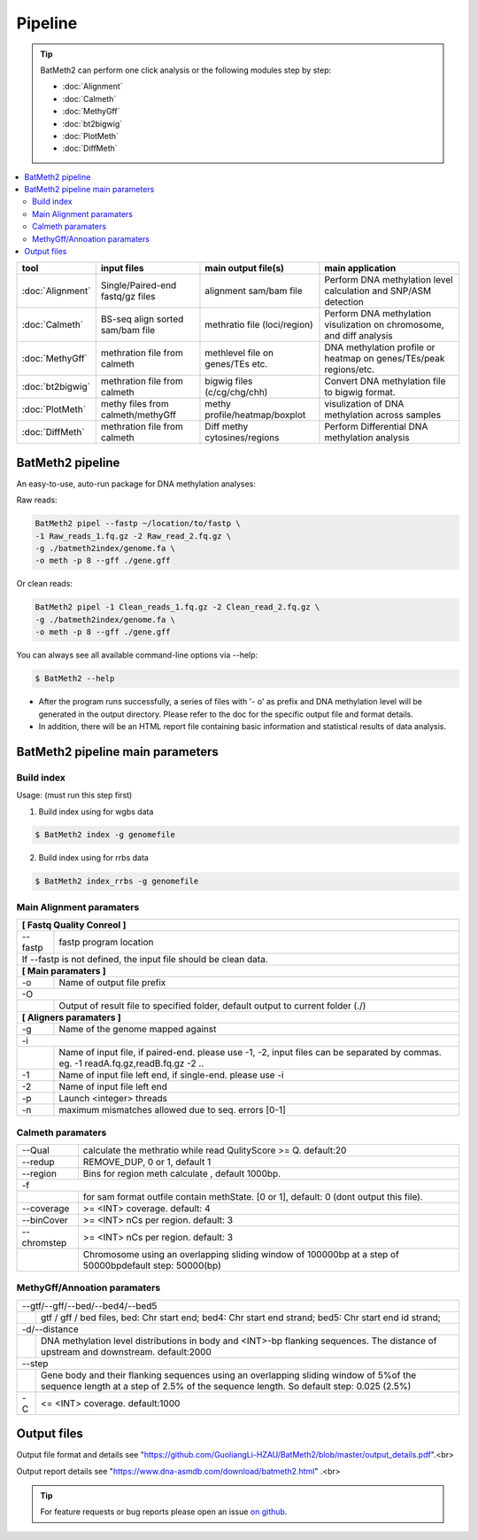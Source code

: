 Pipeline
========

.. tip:: BatMeth2 can perform one click analysis or the following modules step by step:

    * :doc:`Alignment`
    * :doc:`Calmeth` 
    * :doc:`MethyGff`
    * :doc:`bt2bigwig`
    * :doc:`PlotMeth`
    * :doc:`DiffMeth`

.. contents:: 
    :local:

+-------------------------+------------------------------------+----------------------------------+------------------------------------------------------------------------+
| tool                    | input files                        | main output file(s)              | main application                                                       |
+=========================+====================================+==================================+========================================================================+
|:doc:`Alignment`         | Single/Paired-end fastq/gz files   | alignment sam/bam file           | Perform DNA methylation level calculation and SNP/ASM detection        |
+-------------------------+------------------------------------+----------------------------------+------------------------------------------------------------------------+
|:doc:`Calmeth`           | BS-seq align sorted sam/bam file   | methratio file (loci/region)     | Perform DNA methylation visulization on chromosome, and diff analysis  |
+-------------------------+------------------------------------+----------------------------------+------------------------------------------------------------------------+
|:doc:`MethyGff`          | methration file from calmeth       | methlevel file on genes/TEs etc. | DNA methylation profile or heatmap on genes/TEs/peak regions/etc.      |
+-------------------------+------------------------------------+----------------------------------+------------------------------------------------------------------------+
|:doc:`bt2bigwig`         | methration file from calmeth       | bigwig files (c/cg/chg/chh)      | Convert DNA methylation file to bigwig format.                         |
+-------------------------+------------------------------------+----------------------------------+------------------------------------------------------------------------+
|:doc:`PlotMeth`          | methy files from calmeth/methyGff  | methy profile/heatmap/boxplot    | visulization of DNA methylation across samples                         |
+-------------------------+------------------------------------+----------------------------------+------------------------------------------------------------------------+
|:doc:`DiffMeth`          | methration file from calmeth       | Diff methy cytosines/regions     | Perform Differential DNA methylation analysis                          |
+-------------------------+------------------------------------+----------------------------------+------------------------------------------------------------------------+


BatMeth2 pipeline
^^^^^^^^^^^^^^^^^

An easy-to-use, auto-run package for DNA methylation analyses:

Raw reads:

.. code:: bash

    BatMeth2 pipel --fastp ~/location/to/fastp \
    -1 Raw_reads_1.fq.gz -2 Raw_read_2.fq.gz \
    -g ./batmeth2index/genome.fa \
    -o meth -p 8 --gff ./gene.gff

Or clean reads:

.. code:: bash

    BatMeth2 pipel -1 Clean_reads_1.fq.gz -2 Clean_read_2.fq.gz \
    -g ./batmeth2index/genome.fa \
    -o meth -p 8 --gff ./gene.gff


You can always see all available command-line options via --help:

.. code:: bash

    $ BatMeth2 --help

- After the program runs successfully, a series of files with '- o' as prefix and DNA methylation level will be generated in the output directory. Please refer to the doc for the specific output file and format details. 
- In addition, there will be an HTML report file containing basic information and statistical results of data analysis.

BatMeth2 pipeline main parameters
^^^^^^^^^^^^^^^^^^^^^^^^^^^^^^^^^

Build index
"""""""""""

Usage:  (must run this step first) 

1. Build index using for wgbs data

.. code:: bash

    $ BatMeth2 index -g genomefile

2. Build index using for rrbs data

.. code:: bash

    $ BatMeth2 index_rrbs -g genomefile 

Main Alignment paramaters
"""""""""""""""""""""""""

+---------------------+--------------------------------------------------------------------------+
| **[ Fastq Quality Conreol ]**                                                                  |
+---------------------+--------------------------------------------------------------------------+
| --fastp             | fastp program location                                                   |
+---------------------+--------------------------------------------------------------------------+
| If --fastp is not defined, the input file should be clean data.                                |
+---------------------+--------------------------------------------------------------------------+
| **[ Main paramaters ]**                                                                        |
+---------------------+--------------------------------------------------------------------------+
| -o                  | Name of output file prefix                                               |
+---------------------+--------------------------------------------------------------------------+
| -O                                                                                             |
+----+-------------------------------------------------------------------------------------------+
|    | Output of result file to specified folder, default output to current folder (./)          |
+----+-------------------------------------------------------------------------------------------+
| **[ Aligners paramaters ]**                                                                    |
+---------------------+--------------------------------------------------------------------------+
| -g                  | Name of the genome mapped against                                        |
+---------------------+--------------------------------------------------------------------------+
| -i                                                                                             |
+----+-------------------------------------------------------------------------------------------+
|    | Name of input file, if paired-end. please use -1, -2,                                     |
|    | input files can be separated by commas. eg. -1 readA.fq.gz,readB.fq.gz -2 ..              |
+----+----------------+--------------------------------------------------------------------------+
| -1                  | Name of input file left end, if single-end. please use -i                |
+---------------------+--------------------------------------------------------------------------+
| -2                  | Name of input file left end                                              |
+---------------------+--------------------------------------------------------------------------+
| -p                  |  Launch <integer> threads                                                |
+---------------------+--------------------------------------------------------------------------+
| -n                  | maximum mismatches allowed due to seq. errors [0-1]                      |
+---------------------+--------------------------------------------------------------------------+
    
Calmeth paramaters
""""""""""""""""""      

+---------------------+--------------------------------------------------------------------------+
| --Qual              | calculate the methratio while read QulityScore >= Q. default:20          |
+---------------------+--------------------------------------------------------------------------+
| --redup             | REMOVE_DUP, 0 or 1, default 1                                            |
+---------------------+--------------------------------------------------------------------------+
| --region            | Bins for region meth calculate , default 1000bp.                         |
+---------------------+--------------------------------------------------------------------------+
| -f                                                                                             |
+-----+---------------+--------------------------------------------------------------------------+
|     | for sam format outfile contain methState. [0 or 1], default: 0 (dont output this file).  |
+-----+---------------+--------------------------------------------------------------------------+
| --coverage          | >= <INT> coverage. default: 4                                            |
+---------------------+--------------------------------------------------------------------------+
| --binCover          | >= <INT> nCs per region. default: 3                                      |
+---------------------+--------------------------------------------------------------------------+
| --chromstep         | >= <INT> nCs per region. default: 3                                      |
+-----+---------------+--------------------------------------------------------------------------+
|     | Chromosome using an overlapping sliding window of 100000bp at a step of 50000bp\         | 
|     | default step: 50000(bp)                                                                  |
+-----+------------------------------------------------------------------------------------------+

MethyGff/Annoation paramaters
"""""""""""""""""""""""""""""

+---------------------+--------------------------------------------------------------------------+
| --gtf/--gff/--bed/--bed4/--bed5                                                                |
+----+-------------------------------------------------------------------------------------------+
|    | gtf / gff / bed files, bed: Chr start end; bed4: Chr start end strand; \                  |
|    | bed5: Chr start end id strand;                                                            |
+----+-------------------------------------------------------------------------------------------+
| -d/--distance                                                                                  |
+----+-------------------------------------------------------------------------------------------+
|    | DNA methylation level distributions in body and <INT>-bp flanking sequences. \            |
|    | The distance of upstream and downstream. default:2000                                     |
+----+-------------------------------------------------------------------------------------------+
| --step                                                                                         |
+----+-------------------------------------------------------------------------------------------+
|    | Gene body and their flanking sequences using an overlapping sliding window of 5%\         |
|    | of the sequence length at a step of 2.5% of the sequence length. So default \             |
|    | step: 0.025 (2.5%)                                                                        |
+----+----------------+--------------------------------------------------------------------------+
| -C                  | <= <INT> coverage. default:1000                                          |
+---------------------+--------------------------------------------------------------------------+


Output files
^^^^^^^^^^^^

Output file format and details see "https://github.com/GuoliangLi-HZAU/BatMeth2/blob/master/output_details.pdf".<br>

Output report details see "https://www.dna-asmdb.com/download/batmeth2.html" .<br>

.. tip:: For feature requests or bug reports please open an issue `on github <http://github.com/ZhouQiangwei/BatMeth2>`__.
